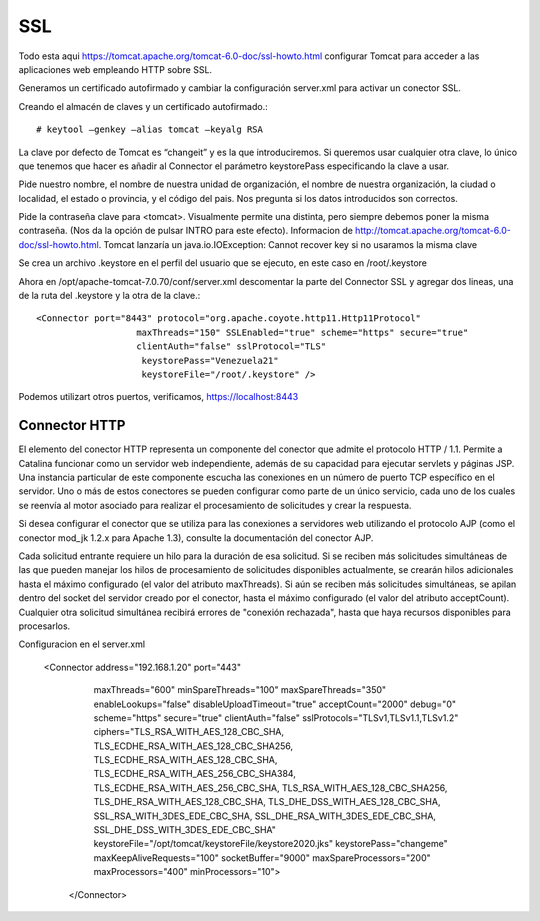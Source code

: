 SSL
====

Todo esta aqui https://tomcat.apache.org/tomcat-6.0-doc/ssl-howto.html
configurar Tomcat para acceder a las aplicaciones web empleando HTTP sobre SSL.

Generamos un certificado autofirmado y cambiar la configuración server.xml para activar un conector SSL.


Creando el almacén de claves y un certificado autofirmado.::

	# keytool –genkey –alias tomcat –keyalg RSA

La clave por defecto de Tomcat es “changeit” y es la que introduciremos. Si queremos usar cualquier otra clave, lo único que tenemos que hacer es añadir al Connector el parámetro keystorePass especificando la clave a usar.

Pide nuestro nombre, el nombre de nuestra unidad de organización, el nombre de nuestra organización, la ciudad o localidad, el estado o provincia, y el código del pais. Nos pregunta si los datos introducidos son correctos.

Pide la contraseña clave para <tomcat>. Visualmente permite una distinta, pero siempre debemos poner la misma contraseña. (Nos da la opción de pulsar INTRO para este efecto). Informacion de http://tomcat.apache.org/tomcat-6.0-doc/ssl-howto.html. Tomcat lanzaría un java.io.IOException: Cannot recover key si no usaramos la misma clave

Se crea un archivo .keystore en el perfil del usuario que se ejecuto, en este caso en /root/.keystore

Ahora en /opt/apache-tomcat-7.0.70/conf/server.xml descomentar la parte del Connector SSL y agregar dos lineas, una de la ruta del .keystore y la otra de la clave.::


	<Connector port="8443" protocol="org.apache.coyote.http11.Http11Protocol"
		           maxThreads="150" SSLEnabled="true" scheme="https" secure="true"
		           clientAuth="false" sslProtocol="TLS"
		            keystorePass="Venezuela21"
		            keystoreFile="/root/.keystore" />


Podemos utilizart otros puertos, verificamos, https://localhost:8443

.. figure:: ../images/img09.png




Connector HTTP
++++++++++++++


El elemento del conector HTTP representa un componente del conector que admite el protocolo HTTP / 1.1. 
Permite a Catalina funcionar como un servidor web independiente, además de su capacidad para ejecutar servlets y páginas JSP. 
Una instancia particular de este componente escucha las conexiones en un número de puerto TCP específico en el servidor. 
Uno o más de estos conectores se pueden configurar como parte de un único servicio, cada uno de los cuales se reenvía al motor asociado para realizar el procesamiento de solicitudes y crear la respuesta.

Si desea configurar el conector que se utiliza para las conexiones a servidores web utilizando el protocolo AJP (como el conector mod_jk 1.2.x para Apache 1.3), consulte la documentación del conector AJP.

Cada solicitud entrante requiere un hilo para la duración de esa solicitud. 
Si se reciben más solicitudes simultáneas de las que pueden manejar los hilos de procesamiento de solicitudes disponibles actualmente, 
se crearán hilos adicionales hasta el máximo configurado (el valor del atributo maxThreads). 
Si aún se reciben más solicitudes simultáneas, se apilan dentro del socket del servidor creado por el conector, hasta el máximo configurado (el valor del atributo acceptCount). 
Cualquier otra solicitud simultánea recibirá errores de "conexión rechazada", hasta que haya recursos disponibles para procesarlos.

Configuracion en el server.xml

   <Connector address="192.168.1.20" port="443"
                maxThreads="600" minSpareThreads="100" maxSpareThreads="350"
                enableLookups="false" disableUploadTimeout="true"
                acceptCount="2000" debug="0"
                scheme="https" secure="true" clientAuth="false"
                sslProtocols="TLSv1,TLSv1.1,TLSv1.2"
                ciphers="TLS_RSA_WITH_AES_128_CBC_SHA, TLS_ECDHE_RSA_WITH_AES_128_CBC_SHA256,
                TLS_ECDHE_RSA_WITH_AES_128_CBC_SHA, TLS_ECDHE_RSA_WITH_AES_256_CBC_SHA384,
                TLS_ECDHE_RSA_WITH_AES_256_CBC_SHA, TLS_RSA_WITH_AES_128_CBC_SHA256,
                TLS_DHE_RSA_WITH_AES_128_CBC_SHA, TLS_DHE_DSS_WITH_AES_128_CBC_SHA,
                SSL_RSA_WITH_3DES_EDE_CBC_SHA, SSL_DHE_RSA_WITH_3DES_EDE_CBC_SHA,
                SSL_DHE_DSS_WITH_3DES_EDE_CBC_SHA"
                keystoreFile="/opt/tomcat/keystoreFile/keystore2020.jks"  keystorePass="changeme"
                maxKeepAliveRequests="100" socketBuffer="9000"
                maxSpareProcessors="200" maxProcessors="400"
                minProcessors="10">
     </Connector>



